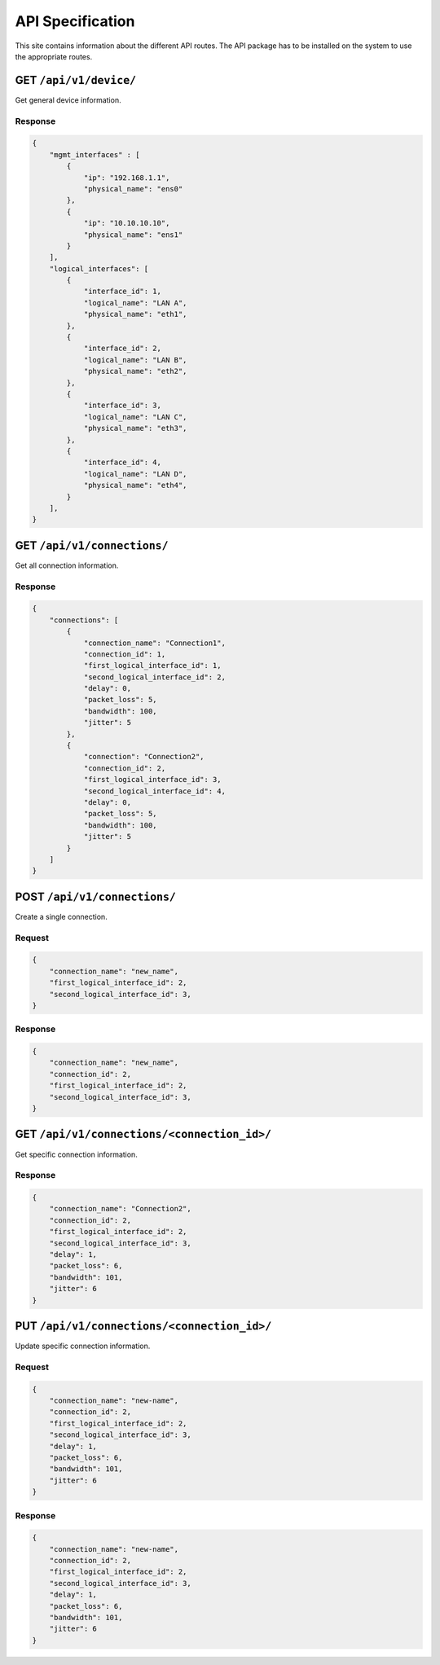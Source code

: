 .. _api:

API Specification
#####################

This site contains information about the different API routes. 
The API package has to be installed on the system to use the appropriate routes.

GET ``/api/v1/device/``
***********************

Get general device information.

Response
======================

.. code-block:: json 

    {
        "mgmt_interfaces" : [
            {
                "ip": "192.168.1.1",
                "physical_name": "ens0"
            },
            {
                "ip": "10.10.10.10",
                "physical_name": "ens1"
            }
        ],
        "logical_interfaces": [
            {
                "interface_id": 1,
                "logical_name": "LAN A",
                "physical_name": "eth1",
            },
            {
                "interface_id": 2,
                "logical_name": "LAN B",
                "physical_name": "eth2",
            },
            {
                "interface_id": 3,
                "logical_name": "LAN C",
                "physical_name": "eth3",
            },
            {
                "interface_id": 4,
                "logical_name": "LAN D",
                "physical_name": "eth4",
            }
        ],
    }


GET ``/api/v1/connections/``
******************************

Get all connection information.

Response
======================

.. code-block:: json

    {
        "connections": [
            {
                "connection_name": "Connection1",
                "connection_id": 1,
                "first_logical_interface_id": 1,
                "second_logical_interface_id": 2,
                "delay": 0,
                "packet_loss": 5,
                "bandwidth": 100,
                "jitter": 5
            },
            {
                "connection": "Connection2",
                "connection_id": 2,
                "first_logical_interface_id": 3,
                "second_logical_interface_id": 4,
                "delay": 0,
                "packet_loss": 5,
                "bandwidth": 100,
                "jitter": 5
            }
        ]    
    }

POST ``/api/v1/connections/``
*******************************

Create a single connection.

Request
======================

.. code-block:: json

    {
        "connection_name": "new_name",
        "first_logical_interface_id": 2,
        "second_logical_interface_id": 3,
    }

Response
======================

.. code-block:: json

    {
        "connection_name": "new_name",
        "connection_id": 2,
        "first_logical_interface_id": 2,
        "second_logical_interface_id": 3,
    }

GET ``/api/v1/connections/<connection_id>/``
**********************************************

Get specific connection information.

Response
======================

.. code-block:: json

    {
        "connection_name": "Connection2",
        "connection_id": 2,
        "first_logical_interface_id": 2,
        "second_logical_interface_id": 3,
        "delay": 1,
        "packet_loss": 6,
        "bandwidth": 101,
        "jitter": 6
    }

PUT ``/api/v1/connections/<connection_id>/``
**********************************************

Update specific connection information.

Request
======================

.. code-block:: json

    {
        "connection_name": "new-name",
        "connection_id": 2,
        "first_logical_interface_id": 2,
        "second_logical_interface_id": 3,
        "delay": 1,
        "packet_loss": 6,
        "bandwidth": 101,
        "jitter": 6
    }


Response
======================

.. code-block:: json

    {
        "connection_name": "new-name",
        "connection_id": 2,
        "first_logical_interface_id": 2,
        "second_logical_interface_id": 3,
        "delay": 1,
        "packet_loss": 6,
        "bandwidth": 101,
        "jitter": 6
    }